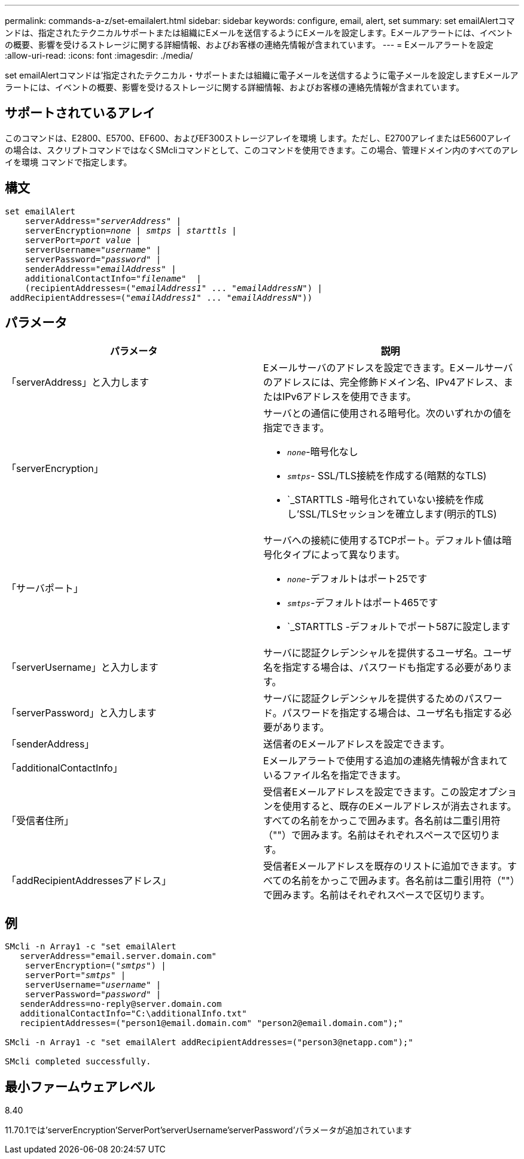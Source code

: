 ---
permalink: commands-a-z/set-emailalert.html 
sidebar: sidebar 
keywords: configure, email, alert, set 
summary: set emailAlertコマンドは、指定されたテクニカルサポートまたは組織にEメールを送信するようにEメールを設定します。Eメールアラートには、イベントの概要、影響を受けるストレージに関する詳細情報、およびお客様の連絡先情報が含まれています。 
---
= Eメールアラートを設定
:allow-uri-read: 
:icons: font
:imagesdir: ./media/


[role="lead"]
set emailAlertコマンドは'指定されたテクニカル・サポートまたは組織に電子メールを送信するように電子メールを設定しますEメールアラートには、イベントの概要、影響を受けるストレージに関する詳細情報、およびお客様の連絡先情報が含まれています。



== サポートされているアレイ

このコマンドは、E2800、E5700、EF600、およびEF300ストレージアレイを環境 します。ただし、E2700アレイまたはE5600アレイの場合は、スクリプトコマンドではなくSMcliコマンドとして、このコマンドを使用できます。この場合、管理ドメイン内のすべてのアレイを環境 コマンドで指定します。



== 構文

[listing, subs="+macros"]
----

set emailAlert
    serverAddress=pass:quotes["_serverAddress_"] |
    serverEncryption=pass:quotes[_none_ | _smtps_ | _starttls_ |]
    serverPort=pass:quotes[_port value_] |
    serverUsername=pass:quotes["_username_"] |
    serverPassword=pass:quotes["_password_"] |
    senderAddress=pass:quotes["_emailAddress_"] |
    additionalContactInfo=pass:quotes["_filename_"]  |
    (recipientAddresses=pass:quotes[("_emailAddress1_" ... "_emailAddressN_")] |
 addRecipientAddresses=pass:quotes[("_emailAddress1_" ... "_emailAddressN_"))]
----


== パラメータ

[cols="2*"]
|===
| パラメータ | 説明 


 a| 
「serverAddress」と入力します
 a| 
Eメールサーバのアドレスを設定できます。Eメールサーバのアドレスには、完全修飾ドメイン名、IPv4アドレス、またはIPv6アドレスを使用できます。



 a| 
「serverEncryption」
 a| 
サーバとの通信に使用される暗号化。次のいずれかの値を指定できます。

* `_none_`-暗号化なし
* `_smtps_`- SSL/TLS接続を作成する(暗黙的なTLS)
* `_STARTTLS -暗号化されていない接続を作成し'SSL/TLSセッションを確立します(明示的TLS)




 a| 
「サーバポート」
 a| 
サーバへの接続に使用するTCPポート。デフォルト値は暗号化タイプによって異なります。

* `_none_`-デフォルトはポート25です
* `_smtps_`-デフォルトはポート465です
* `_STARTTLS -デフォルトでポート587に設定します




 a| 
「serverUsername」と入力します
 a| 
サーバに認証クレデンシャルを提供するユーザ名。ユーザ名を指定する場合は、パスワードも指定する必要があります。



 a| 
「serverPassword」と入力します
 a| 
サーバに認証クレデンシャルを提供するためのパスワード。パスワードを指定する場合は、ユーザ名も指定する必要があります。



 a| 
「senderAddress」
 a| 
送信者のEメールアドレスを設定できます。



 a| 
「additionalContactInfo」
 a| 
Eメールアラートで使用する追加の連絡先情報が含まれているファイル名を指定できます。



 a| 
「受信者住所」
 a| 
受信者Eメールアドレスを設定できます。この設定オプションを使用すると、既存のEメールアドレスが消去されます。すべての名前をかっこで囲みます。各名前は二重引用符（""）で囲みます。名前はそれぞれスペースで区切ります。



 a| 
「addRecipientAddressesアドレス」
 a| 
受信者Eメールアドレスを既存のリストに追加できます。すべての名前をかっこで囲みます。各名前は二重引用符（""）で囲みます。名前はそれぞれスペースで区切ります。

|===


== 例

[listing, subs="+macros"]
----

SMcli -n Array1 -c "set emailAlert
   serverAddress="email.server.domain.com"
    serverEncryption=pass:quotes[("_smtps_")] |
    serverPort=pass:quotes["_smtps_"] |
    serverUsername=pass:quotes["_username_"] |
    serverPassword=pass:quotes["_password_"] |
   senderAddress=\no-reply@server.domain.com
   additionalContactInfo="C:\additionalInfo.txt"
   recipientAddresses=("\person1@email.domain.com" "\person2@email.domain.com");"

SMcli -n Array1 -c "set emailAlert addRecipientAddresses=("\person3@netapp.com");"

SMcli completed successfully.
----


== 最小ファームウェアレベル

8.40

11.70.1では'serverEncryption'ServerPort'serverUsername'serverPassword'パラメータが追加されています
